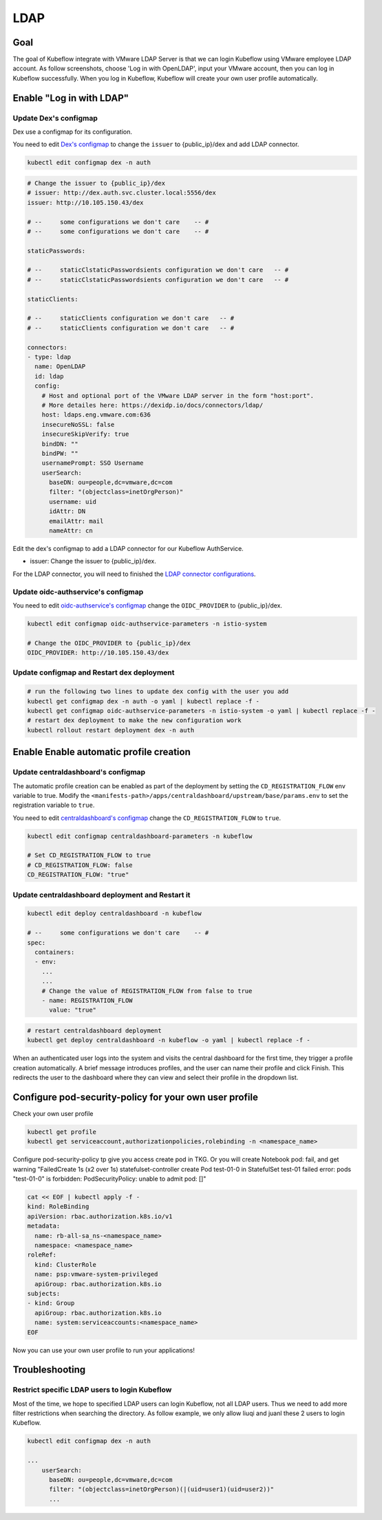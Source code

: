 ====
LDAP
====

----
Goal
----

The goal of Kubeflow integrate with VMware LDAP Server is that we can login Kubeflow using VMware employee LDAP account. As follow screenshots, choose 'Log in with OpenLDAP', input your VMware account, then you can log in Kubeflow successfully. When you log in Kubeflow, Kubeflow will create your own user profile automatically.

.. image:: ../_static/operation-guide-auth-ldap-goal01.png
.. image:: ../_static/operation-guide-auth-ldap-goal02.png
.. image:: ../_static/operation-guide-auth-ldap-goal03.png

-------------------------
Enable "Log in with LDAP"
-------------------------

""""""""""""""""""""""
Update Dex's configmap
""""""""""""""""""""""

Dex use a configmap for its configuration.

You need to edit `Dex's configmap  <https://github.com/vmware/ml-ops-platform-for-vsphere/blob/main/manifests/common/dex/base/config-map.yaml>`__ to change the ``issuer`` to {public_ip}/dex and add LDAP connector.

.. code-block:: shell

    kubectl edit configmap dex -n auth

.. code-block:: shell

  # Change the issuer to {public_ip}/dex
  # issuer: http://dex.auth.svc.cluster.local:5556/dex
  issuer: http://10.105.150.43/dex

  # --     some configurations we don't care    -- #
  # --     some configurations we don't care    -- #

  staticPasswords:

  # --     staticClstaticPasswordsients configuration we don't care   -- #
  # --     staticClstaticPasswordsients configuration we don't care   -- #

  staticClients:

  # --     staticClients configuration we don't care   -- #
  # --     staticClients configuration we don't care   -- #

  connectors:
  - type: ldap
    name: OpenLDAP
    id: ldap
    config:
      # Host and optional port of the VMware LDAP server in the form "host:port".
      # More detailes here: https://dexidp.io/docs/connectors/ldap/
      host: ldaps.eng.vmware.com:636
      insecureNoSSL: false
      insecureSkipVerify: true
      bindDN: ""
      bindPW: ""
      usernamePrompt: SSO Username
      userSearch:
        baseDN: ou=people,dc=vmware,dc=com
        filter: "(objectclass=inetOrgPerson)"
        username: uid
        idAttr: DN
        emailAttr: mail
        nameAttr: cn  


Edit the dex's configmap to add a LDAP connector for our Kubeflow AuthService.

* issuer: Change the issuer to {public_ip}/dex.

For the LDAP connector, you will need to finished the `LDAP connector configurations <https://dexidp.io/docs/connectors/ldap/>`__.

"""""""""""""""""""""""""""""""""""
Update oidc-authservice's configmap
"""""""""""""""""""""""""""""""""""

You need to edit `oidc-authservice's configmap  <https://github.com/vmware/ml-ops-platform-for-vsphere/blob/main/manifests/common/oidc-authservice/base/params.env>`__ change the ``OIDC_PROVIDER`` to {public_ip}/dex.

.. code-block:: shell

    kubectl edit configmap oidc-authservice-parameters -n istio-system

    # Change the OIDC_PROVIDER to {public_ip}/dex
    OIDC_PROVIDER: http://10.105.150.43/dex


"""""""""""""""""""""""""""""""""""""""""""
Update configmap and Restart dex deployment
"""""""""""""""""""""""""""""""""""""""""""

.. code-block:: shell

    # run the following two lines to update dex config with the user you add
    kubectl get configmap dex -n auth -o yaml | kubectl replace -f -
    kubectl get configmap oidc-authservice-parameters -n istio-system -o yaml | kubectl replace -f -
    # restart dex deployment to make the new configuration work
    kubectl rollout restart deployment dex -n auth

----------------------------------------
Enable Enable automatic profile creation
----------------------------------------

"""""""""""""""""""""""""""""""""""
Update centraldashboard's configmap
"""""""""""""""""""""""""""""""""""

The automatic profile creation can be enabled as part of the deployment by setting the ``CD_REGISTRATION_FLOW`` env variable to true. Modify the ``<manifests-path>/apps/centraldashboard/upstream/base/params.env`` to set the registration variable to ``true``.

You need to edit  `centraldashboard's configmap <https://github.com/vmware/ml-ops-platform-for-vsphere/blob/main/manifests/apps/centraldashboard/upstream/base/params.env>`_ change the ``CD_REGISTRATION_FLOW`` to ``true``.

.. code-block:: shell

    kubectl edit configmap centraldashboard-parameters -n kubeflow

    # Set CD_REGISTRATION_FLOW to true
    # CD_REGISTRATION_FLOW: false
    CD_REGISTRATION_FLOW: "true"

"""""""""""""""""""""""""""""""""""""""""""""""""
Update centraldashboard deployment and Restart it
"""""""""""""""""""""""""""""""""""""""""""""""""

.. code-block:: shell

  kubectl edit deploy centraldashboard -n kubeflow

  # --     some configurations we don't care    -- #
  spec:
    containers:
    - env:
      ...
      ...
      # Change the value of REGISTRATION_FLOW from false to true
      - name: REGISTRATION_FLOW
        value: "true"

.. code-block:: shell

    # restart centraldashboard deployment
    kubectl get deploy centraldashboard -n kubeflow -o yaml | kubectl replace -f -


When an authenticated user logs into the system and visits the central dashboard for the first time, they trigger a profile creation automatically.
A brief message introduces profiles,  and the user can name their profile and click Finish.  This redirects the user to the dashboard where they can view and select their profile in the dropdown list.

.. image:: ../_static/operation-guide-auth-ldap-login-namespace01.png
.. image:: ../_static/operation-guide-auth-ldap-login-namespace02.png

-------------------------------------------------------
Configure pod-security-policy for your own user profile
-------------------------------------------------------

Check your own user profile

.. code-block:: shell

    kubectl get profile
    kubectl get serviceaccount,authorizationpolicies,rolebinding -n <namespace_name>

Configure pod-security-policy tp give you access create pod in TKG. Or you will create Notebook pod: fail, and get warning  "FailedCreate  1s (x2 over 1s)     statefulset-controller  create Pod test-01-0 in StatefulSet test-01 failed error: pods "test-01-0" is forbidden: PodSecurityPolicy: unable to admit pod: []"

.. code-block:: shell

  cat << EOF | kubectl apply -f -
  kind: RoleBinding
  apiVersion: rbac.authorization.k8s.io/v1
  metadata:
    name: rb-all-sa_ns-<namespace_name>
    namespace: <namespace_name>
  roleRef:
    kind: ClusterRole
    name: psp:vmware-system-privileged
    apiGroup: rbac.authorization.k8s.io
  subjects:
  - kind: Group
    apiGroup: rbac.authorization.k8s.io
    name: system:serviceaccounts:<namespace_name>
  EOF

Now you can use your own user profile to run your applications!

---------------
Troubleshooting
---------------

""""""""""""""""""""""""""""""""""""""""""""""
Restrict specific LDAP users to login Kubeflow
""""""""""""""""""""""""""""""""""""""""""""""

Most of the time, we hope to specified LDAP users can login Kubeflow, not all LDAP users. Thus we need to add more filter restrictions when searching the directory. 
As follow example, we only allow liuqi and juanl these 2 users to login Kubeflow. 

.. code-block:: shell

  kubectl edit configmap dex -n auth

  ...
      userSearch:
        baseDN: ou=people,dc=vmware,dc=com
        filter: "(objectclass=inetOrgPerson)(|(uid=user1)(uid=user2))"
        ...
